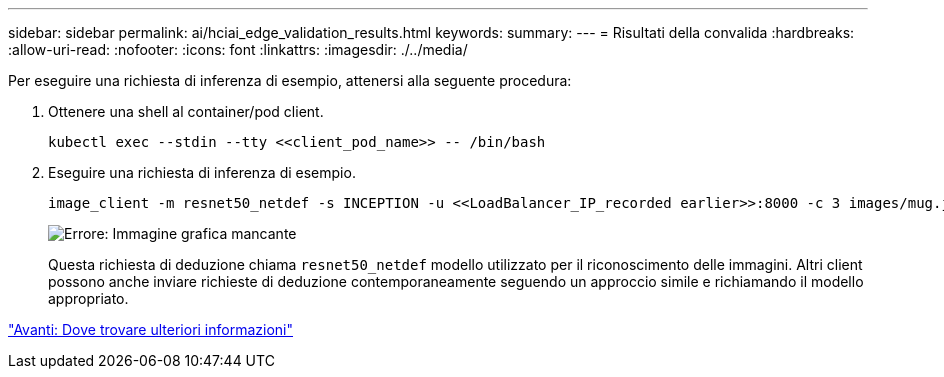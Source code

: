 ---
sidebar: sidebar 
permalink: ai/hciai_edge_validation_results.html 
keywords:  
summary:  
---
= Risultati della convalida
:hardbreaks:
:allow-uri-read: 
:nofooter: 
:icons: font
:linkattrs: 
:imagesdir: ./../media/


[role="lead"]
Per eseguire una richiesta di inferenza di esempio, attenersi alla seguente procedura:

. Ottenere una shell al container/pod client.
+
....
kubectl exec --stdin --tty <<client_pod_name>> -- /bin/bash
....
. Eseguire una richiesta di inferenza di esempio.
+
....
image_client -m resnet50_netdef -s INCEPTION -u <<LoadBalancer_IP_recorded earlier>>:8000 -c 3 images/mug.jpg
....
+
image:hciaiedge_image24.png["Errore: Immagine grafica mancante"]

+
Questa richiesta di deduzione chiama `resnet50_netdef` modello utilizzato per il riconoscimento delle immagini. Altri client possono anche inviare richieste di deduzione contemporaneamente seguendo un approccio simile e richiamando il modello appropriato.



link:hciai_edge_additional_information.html["Avanti: Dove trovare ulteriori informazioni"]
